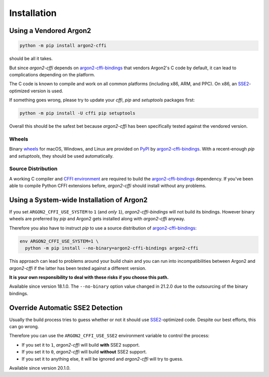 Installation
============

Using a Vendored Argon2
-----------------------

.. code-block:: bash

  python -m pip install argon2-cffi

should be all it takes.

But since *argon2-cffi* depends on `argon2-cffi-bindings`_ that vendors Argon2's C code by default, it can lead to complications depending on the platform.

The C code is known to compile and work on all common platforms (including x86, ARM, and PPC).
On x86, an SSE2_-optimized version is used.

If something goes wrong, please try to update your *cffi*, *pip* and *setuptools* packages first:

.. code-block:: bash

  python -m pip install -U cffi pip setuptools


Overall this should be the safest bet because *argon2-cffi* has been specifically tested against the vendored version.


Wheels
^^^^^^

Binary `wheels <https://pythonwheels.com>`_ for macOS, Windows, and Linux are provided on PyPI_ by `argon2-cffi-bindings`_.
With a recent-enough *pip* and *setuptools*, they should be used automatically.


Source Distribution
^^^^^^^^^^^^^^^^^^^

A working C compiler and `CFFI environment`_ are required to build the `argon2-cffi-bindings`_ dependency.
If you've been able to compile Python CFFI extensions before, *argon2-cffi* should install without any problems.


Using a System-wide Installation of Argon2
------------------------------------------

If you set ``ARGON2_CFFI_USE_SYSTEM`` to ``1`` (and *only* ``1``), *argon2-cffi-bindings* will not build its bindings.
However binary wheels are preferred by *pip* and Argon2 gets installed along with *argon2-cffi* anyway.

Therefore you also have to instruct *pip* to use a source distribution of `argon2-cffi-bindings`_:

.. code-block:: bash

  env ARGON2_CFFI_USE_SYSTEM=1 \
    python -m pip install --no-binary=argon2-cffi-bindings argon2-cffi

This approach can lead to problems around your build chain and you can run into incompatibilities between Argon2 and *argon2-cffi* if the latter has been tested against a different version.

**It is your own responsibility to deal with these risks if you choose this path.**

Available since version 18.1.0.
The ``--no-binary`` option value changed in 21.2.0 due to the outsourcing of the binary bindings.


Override Automatic SSE2 Detection
---------------------------------

Usually the build process tries to guess whether or not it should use SSE2_-optimized code.
Despite our best efforts, this can go wrong.

Therefore you can use the ``ARGON2_CFFI_USE_SSE2`` environment variable to control the process:

- If you set it to ``1``, *argon2-cffi* will build **with** SSE2 support.
- If you set it to ``0``, *argon2-cffi* will build **without** SSE2 support.
- If you set it to anything else, it will be ignored and *argon2-cffi* will try to guess.

Available since version 20.1.0.


.. _SSE2: https://en.wikipedia.org/wiki/SSE2
.. _PyPI: https://pypi.org/project/argon2-cffi-bindings/
.. _CFFI environment: https://cffi.readthedocs.io/en/latest/installation.html
.. _`argon2-cffi-bindings`: https://github.com/hynek/argon2-cffi-bindings
